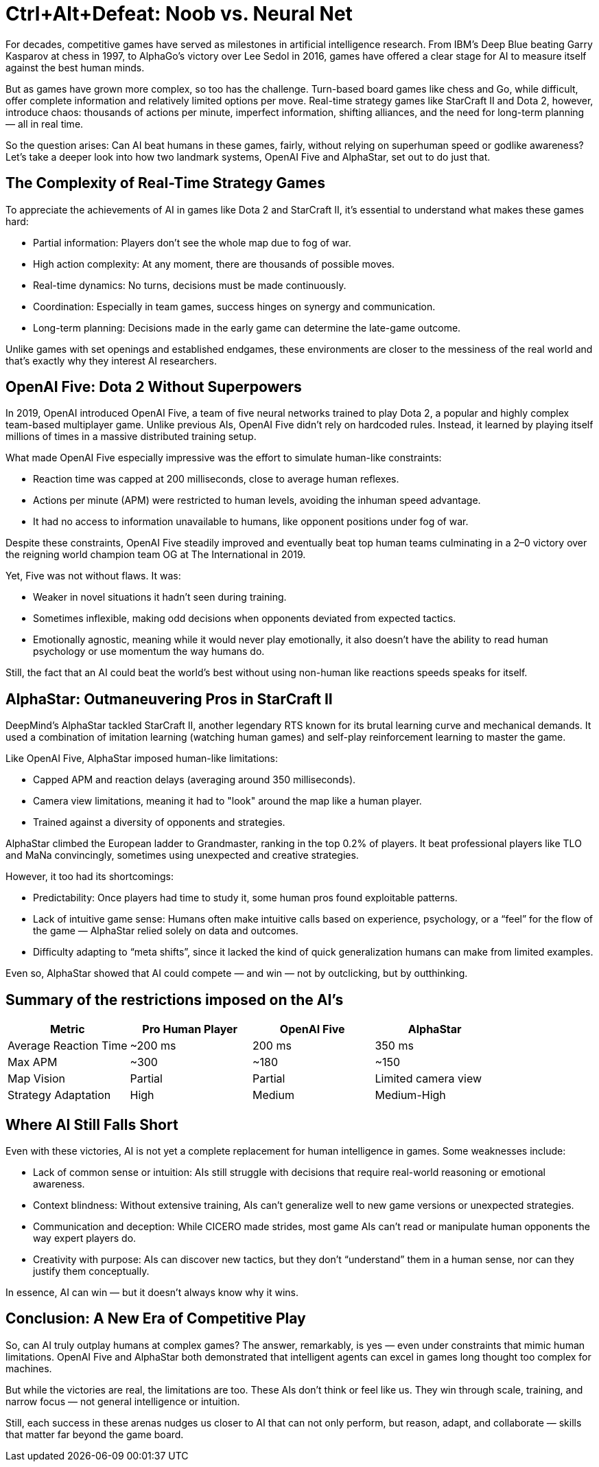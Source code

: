= Ctrl+Alt+Defeat: Noob vs. Neural Net

For decades, competitive games have served as milestones in artificial intelligence research. From IBM’s Deep Blue beating Garry Kasparov at chess in 1997, to AlphaGo’s victory over Lee Sedol in 2016, games have offered a clear stage for AI to measure itself against the best human minds.

But as games have grown more complex, so too has the challenge. Turn-based board games like chess and Go, while difficult, offer complete information and relatively limited options per move. Real-time strategy games like StarCraft II and Dota 2, however, introduce chaos: thousands of actions per minute, imperfect information, shifting alliances, and the need for long-term planning — all in real time.

So the question arises: Can AI beat humans in these games, fairly, without relying on superhuman speed or godlike awareness? Let’s take a deeper look into how two landmark systems, OpenAI Five and AlphaStar, set out to do just that. +


== The Complexity of Real-Time Strategy Games

To appreciate the achievements of AI in games like Dota 2 and StarCraft II, it's essential to understand what makes these games hard:

* Partial information: Players don’t see the whole map due to fog of war. +
* High action complexity: At any moment, there are thousands of possible moves. +
* Real-time dynamics: No turns, decisions must be made continuously. +
* Coordination: Especially in team games, success hinges on synergy and communication. +
* Long-term planning: Decisions made in the early game can determine the late-game outcome. +

Unlike games with set openings and established endgames, these environments are closer to the messiness of the real world and that’s exactly why they interest AI researchers.


== OpenAI Five: Dota 2 Without Superpowers

In 2019, OpenAI introduced OpenAI Five, a team of five neural networks trained to play Dota 2, a popular and highly complex team-based multiplayer game. Unlike previous AIs, OpenAI Five didn’t rely on hardcoded rules. Instead, it learned by playing itself millions of times in a massive distributed training setup.

What made OpenAI Five especially impressive was the effort to simulate human-like constraints:

* Reaction time was capped at 200 milliseconds, close to average human reflexes. +

* Actions per minute (APM) were restricted to human levels, avoiding the inhuman speed advantage. +

* It had no access to information unavailable to humans, like opponent positions under fog of war. +


Despite these constraints, OpenAI Five steadily improved and eventually beat top human teams culminating in a 2–0 victory over the reigning world champion team OG at The International in 2019.

Yet, Five was not without flaws. It was:

* Weaker in novel situations it hadn’t seen during training. +

* Sometimes inflexible, making odd decisions when opponents deviated from expected tactics. +

* Emotionally agnostic, meaning while it would never play emotionally, it also doesn’t have the ability to read human psychology or use momentum the way humans do. +


Still, the fact that an AI could beat the world’s best without using non-human like reactions speeds speaks for itself.

== AlphaStar: Outmaneuvering Pros in StarCraft II

DeepMind’s AlphaStar tackled StarCraft II, another legendary RTS known for its brutal learning curve and mechanical demands. It used a combination of imitation learning (watching human games) and self-play reinforcement learning to master the game.

Like OpenAI Five, AlphaStar imposed human-like limitations:

* Capped APM and reaction delays (averaging around 350 milliseconds). +

* Camera view limitations, meaning it had to "look" around the map like a human player. +

* Trained against a diversity of opponents and strategies. +


AlphaStar climbed the European ladder to Grandmaster, ranking in the top 0.2% of players. It beat professional players like TLO and MaNa convincingly, sometimes using unexpected and creative strategies.

However, it too had its shortcomings:

* Predictability: Once players had time to study it, some human pros found exploitable patterns. +

* Lack of intuitive game sense: Humans often make intuitive calls based on experience, psychology, or a “feel” for the flow of the game — AlphaStar relied solely on data and outcomes. +

* Difficulty adapting to “meta shifts”, since it lacked the kind of quick generalization humans can make from limited examples. +


Even so, AlphaStar showed that AI could compete — and win — not by outclicking, but by outthinking.

== Summary of the restrictions imposed on the AI's

[cols=",,,",options="header",]
|===
|Metric |Pro Human Player |OpenAI Five |AlphaStar
|Average Reaction Time |~200 ms |200 ms |350 ms
|Max APM |~300 |~180 |~150
|Map Vision |Partial |Partial |Limited camera view
|Strategy Adaptation |High |Medium |Medium-High
|===

== Where AI Still Falls Short

Even with these victories, AI is not yet a complete replacement for human intelligence in games. Some weaknesses include:

* Lack of common sense or intuition: AIs still struggle with decisions that require real-world reasoning or emotional awareness. +

* Context blindness: Without extensive training, AIs can’t generalize well to new game versions or unexpected strategies. +

* Communication and deception: While CICERO made strides, most game AIs can’t read or manipulate human opponents the way expert players do. +

* Creativity with purpose: AIs can discover new tactics, but they don’t “understand” them in a human sense, nor can they justify them conceptually. +

In essence, AI can win — but it doesn't always know why it wins.

== Conclusion: A New Era of Competitive Play

So, can AI truly outplay humans at complex games? The answer, remarkably, is yes — even under constraints that mimic human limitations. OpenAI Five and AlphaStar both demonstrated that intelligent agents can excel in games long thought too complex for machines.

But while the victories are real, the limitations are too. These AIs don’t think or feel like us. They win through scale, training, and narrow focus — not general intelligence or intuition.

Still, each success in these arenas nudges us closer to AI that can not only perform, but reason, adapt, and collaborate — skills that matter far beyond the game board.

